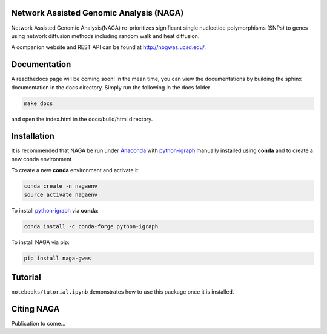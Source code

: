 Network Assisted Genomic Analysis (NAGA)
========================================

Network Assisted Genomic Analysis(NAGA) re-prioritizes significant single
nucleotide polymorphisms (SNPs) to genes using network diffusion methods
including random walk and heat diffusion. 

A companion website and REST API can be found at http://nbgwas.ucsd.edu/.

Documentation
=============

A readthedocs page will be coming soon! In the mean time, you can view
the documentations by building the sphinx documentation in the docs
directory. Simply run the following in the docs folder

.. code:: bash

    make docs

and open the index.html in the docs/build/html directory.

Installation
============

It is recommended that NAGA be run under Anaconda_ with python-igraph_ manually installed using **conda**
and to create a new conda environment


To create a new **conda** environment and activate it:

.. code:: bash

   conda create -n nagaenv
   source activate nagaenv

To install python-igraph_ via **conda**:

.. code:: bash

   conda install -c conda-forge python-igraph


To install NAGA via pip:

.. code:: bash
    
    pip install naga-gwas


Tutorial
========

``notebooks/tutorial.ipynb`` demonstrates how to use this package once it
is installed.

Citing NAGA
=============

Publication to come...

.. _Anaconda: https://anaconda.org
.. _python-igraph: https://anaconda.org/conda-forge/python-igraph